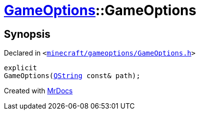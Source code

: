 [#GameOptions-2constructor]
= xref:GameOptions.adoc[GameOptions]::GameOptions
:relfileprefix: ../
:mrdocs:


== Synopsis

Declared in `&lt;https://github.com/PrismLauncher/PrismLauncher/blob/develop/minecraft/gameoptions/GameOptions.h#L15[minecraft&sol;gameoptions&sol;GameOptions&period;h]&gt;`

[source,cpp,subs="verbatim,replacements,macros,-callouts"]
----
explicit
GameOptions(xref:QString.adoc[QString] const& path);
----



[.small]#Created with https://www.mrdocs.com[MrDocs]#
